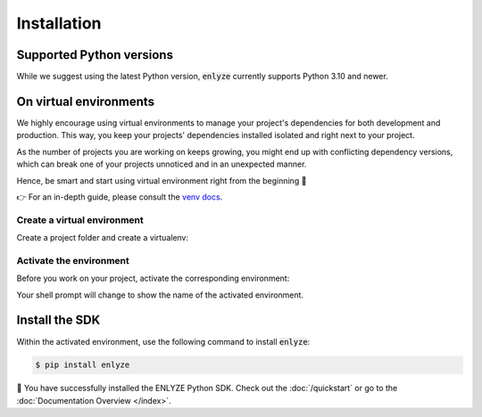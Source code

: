 Installation
============


Supported Python versions
-------------------------

While we suggest using the latest Python version, :code:`enlyze` currently
supports Python 3.10 and newer.


On virtual environments
-------------------------

We highly encourage using virtual environments to manage your project's dependencies
for both development and production. This way, you keep your projects' dependencies
installed isolated and right next to your project.

As the number of projects you are working on  keeps growing, you might end up with
conflicting dependency versions, which can break one of your projects unnoticed and
in an unexpected manner.

Hence, be smart and start using virtual environment right from the beginning 🏃

👉 For an in-depth guide, please consult the `venv docs <https://docs.python.org/3/library/venv.html>`_.


.. _install-create-env:

Create a virtual environment
~~~~~~~~~~~~~~~~~~~~~~~~~~~~

Create a project folder and create a virtualenv:

.. tabs::

   .. group-tab:: macOS/Linux

      .. code-block:: text

         $ mkdir myproject
         $ cd myproject
         $ python3 -m venv venv

   .. group-tab:: Windows

      .. code-block:: text

         > mkdir myproject
         > cd myproject
         > py -3 -m venv venv


.. _install-activate-env:

Activate the environment
~~~~~~~~~~~~~~~~~~~~~~~~

Before you work on your project, activate the corresponding environment:

.. tabs::

   .. group-tab:: macOS/Linux

      .. code-block:: text

         $ . venv/bin/activate

   .. group-tab:: Windows

      .. code-block:: text

         > venv\Scripts\activate

Your shell prompt will change to show the name of the activated
environment.


Install the SDK
---------------

Within the activated environment, use the following command to install :code:`enlyze`:

.. code-block:: sh

    $ pip install enlyze

🎉 You have successfully installed the ENLYZE Python SDK. Check out the :doc:`/quickstart` or go to the
:doc:`Documentation Overview </index>`.
